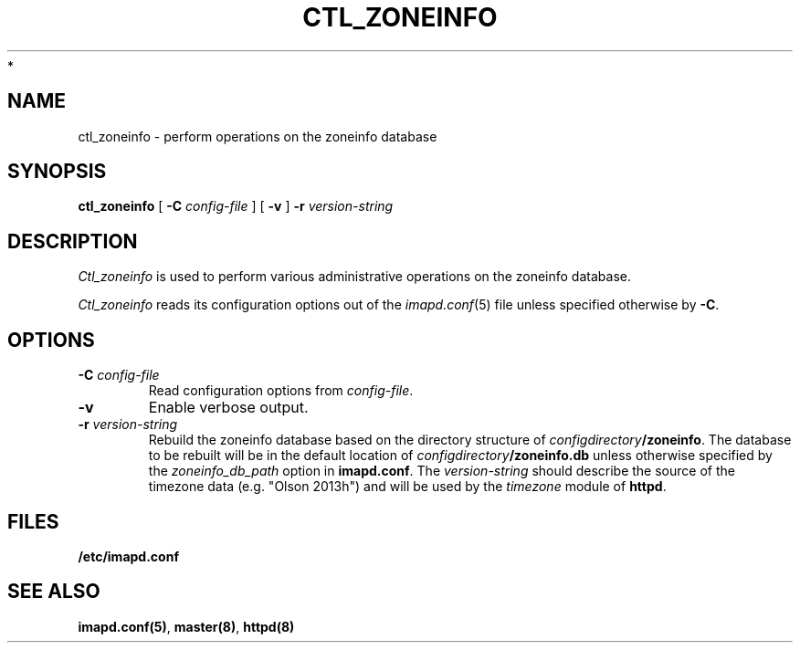 .\" -*- nroff -*-
.TH CTL_ZONEINFO 8 "Project Cyrus" CMU
.\"
.\" Copyright (c) 1994-2013 Carnegie Mellon University.  All rights reserved.
.\"
.\" Redistribution and use in source and binary forms, with or without
.\" modification, are permitted provided that the following conditions
.\" are met:
.\"
.\" 1. Redistributions of source code must retain the above copyright
.\"    notice, this list of conditions and the following disclaimer.
.\"
.\" 2. Redistributions in binary form must reproduce the above copyright
.\"    notice, this list of conditions and the following disclaimer in
.\"    the documentation and/or other materials provided with the
.\"    distribution.
.\"
.\" 3. The name "Carnegie Mellon University" must not be used to
.\"    endorse or promote products derived from this software without
.\"    prior written permission. For permission or any legal
.\"    details, please contact
.\"      Carnegie Mellon University
.\"      Center for Technology Transfer and Enterprise Creation
.\"      4615 Forbes Avenue
.\"      Suite 302
.\"      Pittsburgh, PA  15213
.\"      (412) 268-7393, fax: (412) 268-7395
.\"      innovation@andrew.cmu.edu
 *
.\" 4. Redistributions of any form whatsoever must retain the following
.\"    acknowledgment:
.\"    "This product includes software developed by Computing Services
.\"     at Carnegie Mellon University (http://www.cmu.edu/computing/)."
.\"
.\" CARNEGIE MELLON UNIVERSITY DISCLAIMS ALL WARRANTIES WITH REGARD TO
.\" THIS SOFTWARE, INCLUDING ALL IMPLIED WARRANTIES OF MERCHANTABILITY
.\" AND FITNESS, IN NO EVENT SHALL CARNEGIE MELLON UNIVERSITY BE LIABLE
.\" FOR ANY SPECIAL, INDIRECT OR CONSEQUENTIAL DAMAGES OR ANY DAMAGES
.\" WHATSOEVER RESULTING FROM LOSS OF USE, DATA OR PROFITS, WHETHER IN
.\" AN ACTION OF CONTRACT, NEGLIGENCE OR OTHER TORTIOUS ACTION, ARISING
.\" OUT OF OR IN CONNECTION WITH THE USE OR PERFORMANCE OF THIS SOFTWARE.
.\"
.SH NAME
ctl_zoneinfo \- perform operations on the zoneinfo database
.SH SYNOPSIS
.B ctl_zoneinfo
[
.B \-C
.I config-file
]
[
.B \-v
]
.B \-r
.I version-string
.SH DESCRIPTION
.I Ctl_zoneinfo
is used to perform various administrative operations on the zoneinfo
database.
.PP
.I Ctl_zoneinfo
reads its configuration options out of the
.IR imapd.conf (5)
file unless specified otherwise by \fB-C\fR.
.SH OPTIONS
.TP
.BI \-C " config-file"
Read configuration options from \fIconfig-file\fR.
.TP
.B \-v
Enable verbose output.
.TP
.BI \-r " version-string"
Rebuild the zoneinfo database based on the directory structure of
\fIconfigdirectory\fB/zoneinfo\fR.  The database to be rebuilt will be
in the default location of \fIconfigdirectory\fB/zoneinfo.db\fR unless
otherwise specified by the \fIzoneinfo_db_path\fR option in
\fBimapd.conf\fR.  The \fIversion-string\fR should describe the source
of the timezone data (e.g. "Olson 2013h") and will be used by the
\fItimezone\fR module of \fBhttpd\fR.
.SH FILES
.TP
.B /etc/imapd.conf
.SH SEE ALSO
.PP
\fBimapd.conf(5)\fR, \fBmaster(8)\fR, \fBhttpd(8)\fR
